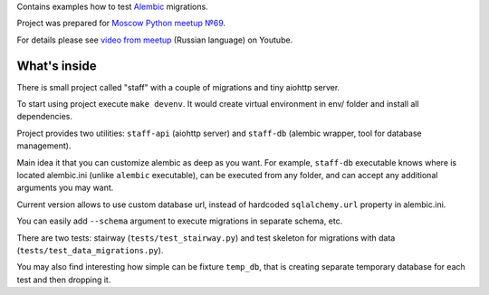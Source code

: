 Contains examples how to test `Alembic`_ migrations.

Project was prepared for `Moscow Python meetup №69`_.

For details please see `video from meetup`_ (Russian language) on Youtube.


What's inside
-------------

There is small project called "staff" with a couple of migrations and tiny
aiohttp server.

To start using project execute ``make devenv``. It would create virtual
environment in env/ folder and install all dependencies.

Project provides two utilities: ``staff-api`` (aiohttp server) and ``staff-db``
(alembic wrapper, tool for database management).

Main idea it that you can customize alembic as deep as you want.
For example, ``staff-db`` executable knows where is located alembic.ini
(unlike ``alembic`` executable), can be executed from any folder, and can accept
any additional arguments you may want.

Current version allows to use custom database url, instead of hardcoded
``sqlalchemy.url`` property in alembic.ini.

You can easily add ``--schema`` argument to execute migrations in separate
schema, etc.

There are two tests: stairway (``tests/test_stairway.py``) and test skeleton
for migrations with data (``tests/test_data_migrations.py``).

You may also find interesting how simple can be fixture ``temp_db``, that is creating
separate temporary database for each test and then dropping it.


.. _video from meetup: https://www.youtube.com/watch?v=qrlTDNaUQ-Q&feature=youtu.be&t=5862
.. _Alembic: https://alembic.sqlalchemy.org/en/latest/
.. _Moscow Python meetup №69: http://www.moscowpython.ru/meetup/69/talk-from-yandex/
